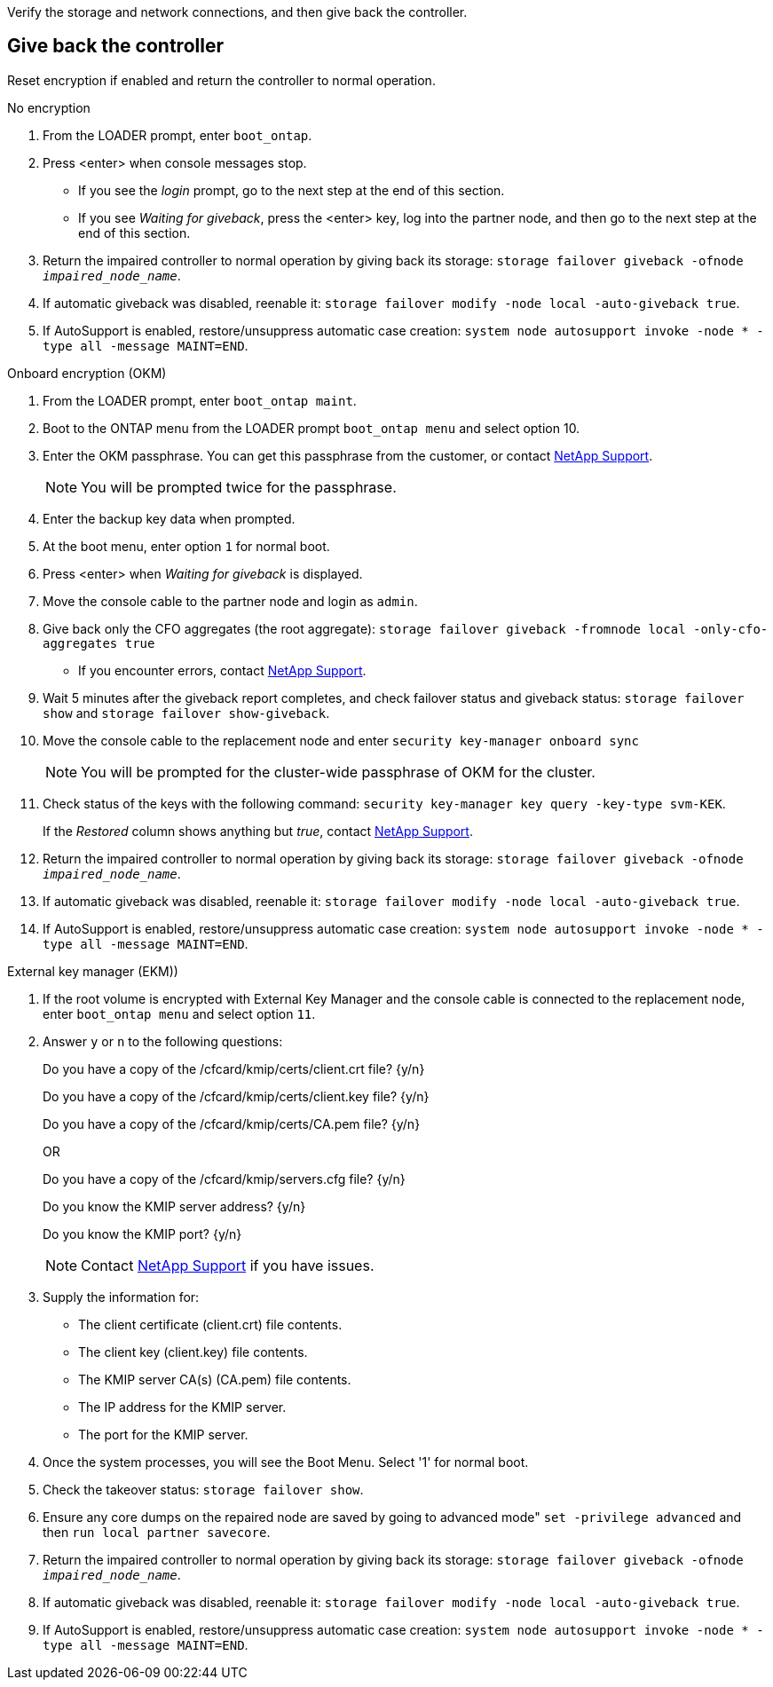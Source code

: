 Verify the storage and network connections, and then give back the controller.

== Give back the controller
Reset encryption if enabled and return the controller to normal operation.

// start tabbed block area

[role="tabbed-block"]
====

.No encryption
--
. From the LOADER prompt, enter `boot_ontap`.

. Press <enter> when console messages stop.
* If you see the _login_ prompt, go to the next step at the end of this section.
* If you see _Waiting for giveback_, press the <enter> key, log into the partner node, and then go to the next step at the end of this section. 
. Return the impaired controller to normal operation by giving back its storage: `storage failover giveback -ofnode _impaired_node_name_`.

. If automatic giveback was disabled, reenable it: `storage failover modify -node local -auto-giveback true`.

. If AutoSupport is enabled, restore/unsuppress automatic case creation: `system node autosupport invoke -node * -type all -message MAINT=END`.
--

.Onboard encryption (OKM)
--
. From the LOADER prompt, enter `boot_ontap maint`.

. Boot to the ONTAP  menu from the LOADER prompt `boot_ontap menu` and select option 10.
. Enter the OKM passphrase. You can get this passphrase from the customer, or contact https://support.netapp.com[NetApp Support].
+
NOTE: You will be prompted twice for the passphrase.

. Enter the backup key data when prompted.
. At the boot menu, enter option `1` for normal boot.
. Press <enter> when _Waiting for giveback_ is displayed.
. Move the console cable to the partner node and login as `admin`.

. Give back only the CFO aggregates (the root aggregate): `storage failover giveback -fromnode local -only-cfo-aggregates true`
* If you encounter errors, contact https://support.netapp.com[NetApp Support].
. Wait 5 minutes after the giveback report completes, and check failover status and giveback status: `storage failover show` and `storage failover show-giveback`.
. Move the console cable to the replacement node and enter `security key-manager onboard sync`
+
NOTE: You will be prompted for the cluster-wide passphrase of OKM for the cluster.

. Check status of the keys with the following command: `security key-manager key query -key-type svm-KEK`. 
+
If the _Restored_ column shows anything but _true_, contact https://support.netapp.com[NetApp Support]. 
. Return the impaired controller to normal operation by giving back its storage: `storage failover giveback -ofnode _impaired_node_name_`.

. If automatic giveback was disabled, reenable it: `storage failover modify -node local -auto-giveback true`.

. If AutoSupport is enabled, restore/unsuppress automatic case creation: `system node autosupport invoke -node * -type all -message MAINT=END`.

--

.External key manager (EKM))

--
. If the root volume is encrypted with External Key Manager and the console cable is connected to the replacement node, enter `boot_ontap menu` and select option `11`.

. Answer `y` or `n`  to the following questions:
+
Do you have a copy of the /cfcard/kmip/certs/client.crt file? {y/n} 
+
Do you have a copy of the /cfcard/kmip/certs/client.key file? {y/n} 
+
Do you have a copy of the /cfcard/kmip/certs/CA.pem file? {y/n} 
+

OR
+
Do you have a copy of the /cfcard/kmip/servers.cfg file? {y/n} 
+
Do you know the KMIP server address? {y/n} 
+
Do you know the KMIP port? {y/n} 
+
NOTE: Contact https://support.netapp.com[NetApp Support] if you have issues.

. Supply the information for:
* The client certificate (client.crt) file contents.
* The client key (client.key) file contents.
* The KMIP server CA(s) (CA.pem) file contents.
* The IP address for the KMIP server.
* The port for the KMIP server.

. Once the system processes, you will see the Boot Menu. Select '1' for normal boot.

. Check the takeover status: `storage failover show`.

. Ensure any core dumps on the repaired node are saved by going to advanced mode" `set -privilege advanced` and then `run local partner savecore`.
. Return the impaired controller to normal operation by giving back its storage: `storage failover giveback -ofnode _impaired_node_name_`.

. If automatic giveback was disabled, reenable it: `storage failover modify -node local -auto-giveback true`.

. If AutoSupport is enabled, restore/unsuppress automatic case creation: `system node autosupport invoke -node * -type all -message MAINT=END`.
--

====

// end tabbed block area


